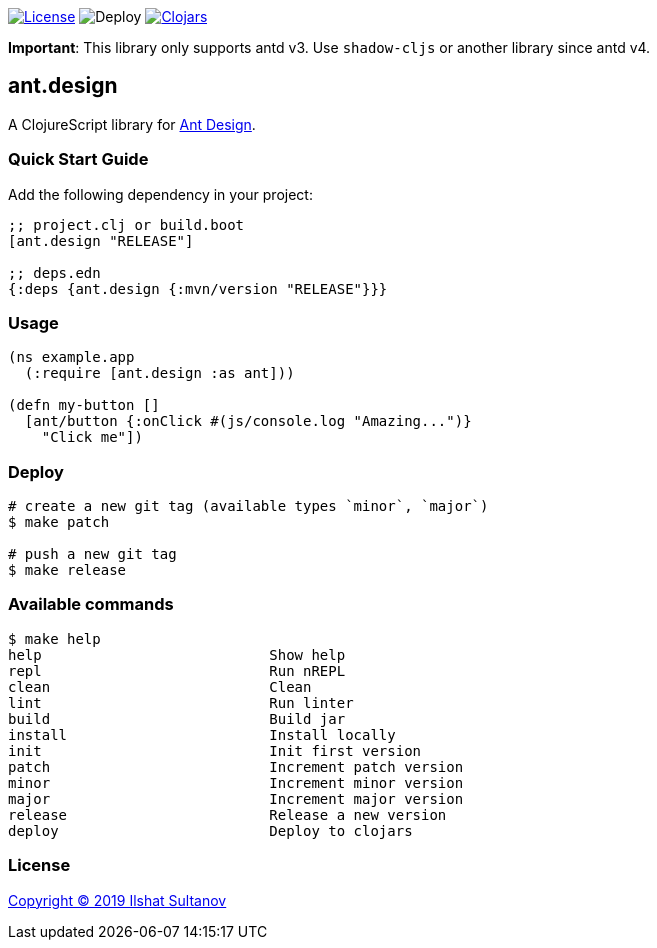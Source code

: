 image:https://img.shields.io/github/license/just-sultanov/ant-design[License,link=LICENSE]
image:https://github.com/just-sultanov/ant-design/workflows/deploy/badge.svg[Deploy]
image:https://img.shields.io/clojars/v/ant.design.svg[Clojars, link=https://clojars.org/ant.design]

*Important*:
This library only supports antd v3. Use `shadow-cljs` or another library since antd v4.


== ant.design

A ClojureScript library for https://ant.design[Ant Design].

=== Quick Start Guide

Add the following dependency in your project:

[source,clojure]
----
;; project.clj or build.boot
[ant.design "RELEASE"]

;; deps.edn
{:deps {ant.design {:mvn/version "RELEASE"}}}

----

=== Usage

[source,clojure]
----
(ns example.app
  (:require [ant.design :as ant]))

(defn my-button []
  [ant/button {:onClick #(js/console.log "Amazing...")}
    "Click me"])

----

=== Deploy

[source,bash]
----
# create a new git tag (available types `minor`, `major`)
$ make patch

# push a new git tag
$ make release
----

=== Available commands

[source,bash]
----
$ make help
help                           Show help
repl                           Run nREPL
clean                          Clean
lint                           Run linter
build                          Build jar
install                        Install locally
init                           Init first version
patch                          Increment patch version
minor                          Increment minor version
major                          Increment major version
release                        Release a new version
deploy                         Deploy to clojars
----

=== License

link:LICENSE[Copyright © 2019 Ilshat Sultanov]
